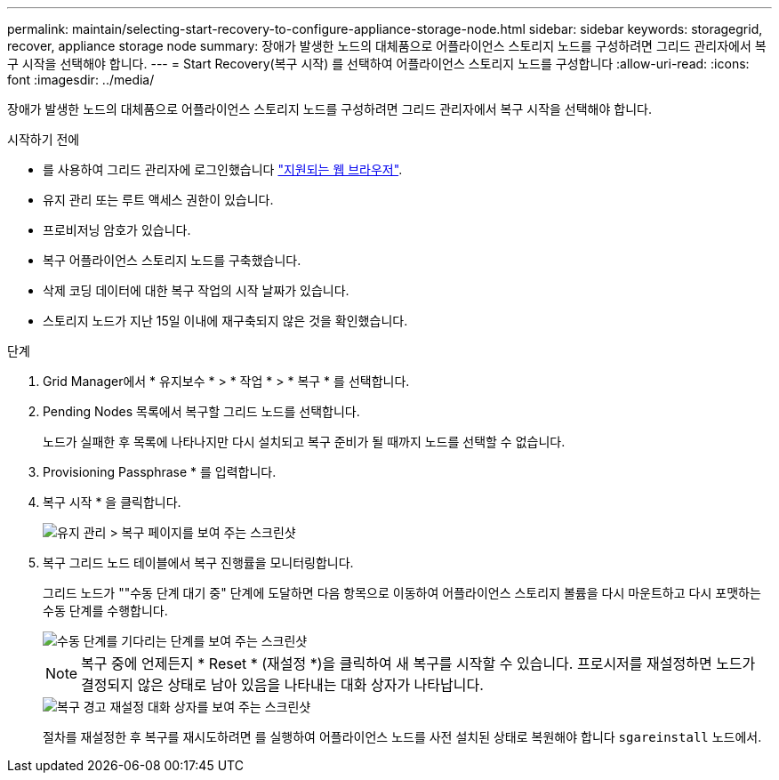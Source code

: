 ---
permalink: maintain/selecting-start-recovery-to-configure-appliance-storage-node.html 
sidebar: sidebar 
keywords: storagegrid, recover, appliance storage node 
summary: 장애가 발생한 노드의 대체품으로 어플라이언스 스토리지 노드를 구성하려면 그리드 관리자에서 복구 시작을 선택해야 합니다. 
---
= Start Recovery(복구 시작) 를 선택하여 어플라이언스 스토리지 노드를 구성합니다
:allow-uri-read: 
:icons: font
:imagesdir: ../media/


[role="lead"]
장애가 발생한 노드의 대체품으로 어플라이언스 스토리지 노드를 구성하려면 그리드 관리자에서 복구 시작을 선택해야 합니다.

.시작하기 전에
* 를 사용하여 그리드 관리자에 로그인했습니다 link:../admin/web-browser-requirements.html["지원되는 웹 브라우저"].
* 유지 관리 또는 루트 액세스 권한이 있습니다.
* 프로비저닝 암호가 있습니다.
* 복구 어플라이언스 스토리지 노드를 구축했습니다.
* 삭제 코딩 데이터에 대한 복구 작업의 시작 날짜가 있습니다.
* 스토리지 노드가 지난 15일 이내에 재구축되지 않은 것을 확인했습니다.


.단계
. Grid Manager에서 * 유지보수 * > * 작업 * > * 복구 * 를 선택합니다.
. Pending Nodes 목록에서 복구할 그리드 노드를 선택합니다.
+
노드가 실패한 후 목록에 나타나지만 다시 설치되고 복구 준비가 될 때까지 노드를 선택할 수 없습니다.

. Provisioning Passphrase * 를 입력합니다.
. 복구 시작 * 을 클릭합니다.
+
image::../media/4b_select_recovery_node.png[유지 관리 > 복구 페이지를 보여 주는 스크린샷]

. 복구 그리드 노드 테이블에서 복구 진행률을 모니터링합니다.
+
그리드 노드가 ""수동 단계 대기 중" 단계에 도달하면 다음 항목으로 이동하여 어플라이언스 스토리지 볼륨을 다시 마운트하고 다시 포맷하는 수동 단계를 수행합니다.

+
image::../media/recovery_reset_button.gif[수동 단계를 기다리는 단계를 보여 주는 스크린샷]

+

NOTE: 복구 중에 언제든지 * Reset * (재설정 *)을 클릭하여 새 복구를 시작할 수 있습니다. 프로시저를 재설정하면 노드가 결정되지 않은 상태로 남아 있음을 나타내는 대화 상자가 나타납니다.

+
image::../media/recovery_reset_warning.gif[복구 경고 재설정 대화 상자를 보여 주는 스크린샷]

+
절차를 재설정한 후 복구를 재시도하려면 를 실행하여 어플라이언스 노드를 사전 설치된 상태로 복원해야 합니다 `sgareinstall` 노드에서.



